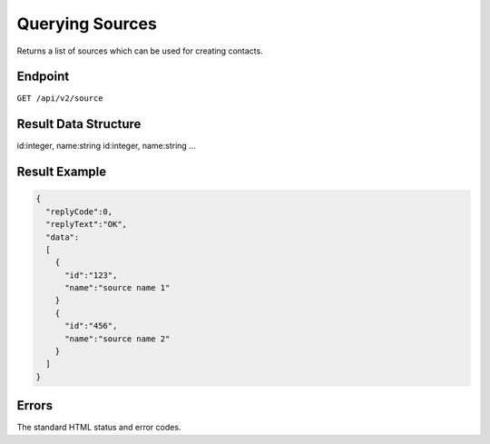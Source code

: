 Querying Sources
================

Returns a list of sources which can be used for creating contacts.

Endpoint
--------

``GET /api/v2/source``

Result Data Structure
---------------------

id:integer, name:string
id:integer, name:string
…

Result Example
--------------

.. code-block:: json

   {
     "replyCode":0,
     "replyText":"OK",
     "data":
     [
       {
         "id":"123",
         "name":"source name 1"
       }
       {
         "id":"456",
         "name":"source name 2"
       }
     ]
   }

Errors
------

The standard HTML status and error codes.
